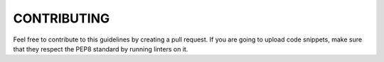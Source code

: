 CONTRIBUTING
============

Feel free to contribute to this guidelines by creating a pull request. If you
are going to upload code snippets, make sure that they respect the PEP8
standard by running linters on it.
